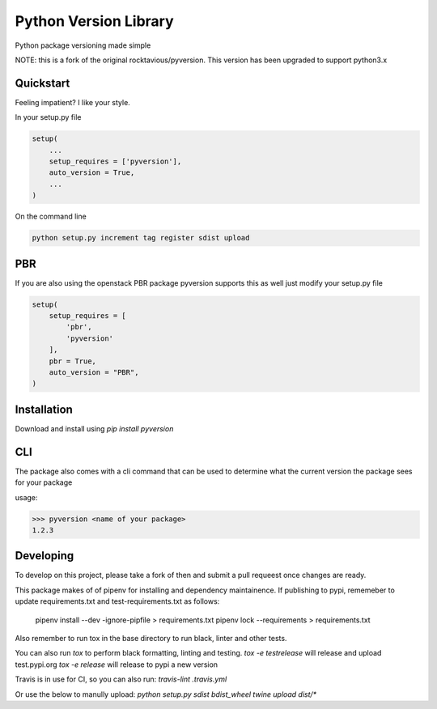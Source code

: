 Python Version Library
======================

.. image:: https://badge.fury.io/py/pyversion3.svg
    :target: https://badge.fury.io/py/pyversion3
    :alt: Current Version

.. image:: https://travis-ci.org/lingster/pyversion3.svg
    :target: https://travis-ci.org/lingster/pyversion3
    :alt: Build Status

.. image:: https://coveralls.io/repos/lingster/pyversion3/badge.svg?branch=master&service=github
    :target: https://coveralls.io/github/lingster/pyversion3?branch=master
    :alt: Coverage

.. image:: https://requires.io/github/lingster/pyversionr/requirements.svg?branch=master
     :target: https://requires.io/github/lingster/pyversion3/requirements/?branch=master
     :alt: Requirements Status

.. image:: https://snyk.io/test/github/lingster/pyversion3
     :target: https://synk.io/github/lingster/pyversion3
     :alt: Vulnerabililtes Status

Python package versioning made simple

NOTE: this is a fork of the original rocktavious/pyversion. This version has been upgraded to support python3.x

Quickstart
----------
Feeling impatient? I like your style.

In your setup.py file

.. code-block:: python

    setup(
        ...
        setup_requires = ['pyversion'],
        auto_version = True,
        ...
    )

On the command line

.. code-block:: python

    python setup.py increment tag register sdist upload


PBR
---

If you are also using the openstack PBR package pyversion supports this as well
just modify your setup.py file

.. code-block:: python

    setup(
        setup_requires = [
            'pbr',
            'pyversion'
        ],
        pbr = True,
        auto_version = "PBR",
    )

Installation
------------
Download and install using `pip install pyversion`

CLI
---
The package also comes with a cli command that can be used to determine what
the current version the package sees for your package

usage:

.. code-block:: bash

    >>> pyversion <name of your package>
    1.2.3

Developing
----------
To develop on this project, please take a fork of then and submit a pull requeest once changes are ready.

This package makes of of pipenv for installing and dependency maintainence.
If publishing to pypi, rememeber to update requirements.txt and test-requirements.txt as follows:

     pipenv install --dev -ignore-pipfile > requirements.txt
     pipenv lock --requirements > requirements.txt

Also remember to run tox in the base directory to run black, linter and other tests.

You can also run `tox` to perform black formatting, linting and testing. 
`tox -e testrelease` will release and upload test.pypi.org
`tox -e release` will release to pypi a new version 

Travis is in use for CI, so you can also run: `travis-lint .travis.yml`

Or use the below to manully upload:
`python setup.py sdist bdist_wheel
twine upload dist/*`



